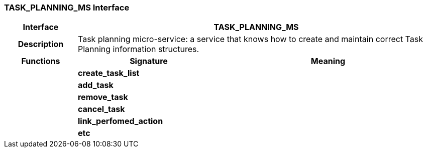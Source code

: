 === TASK_PLANNING_MS Interface

[cols="^1,2,3"]
|===
h|*Interface*
2+^h|*TASK_PLANNING_MS*

h|*Description*
2+a|Task planning micro-service: a service that knows how to create and maintain correct Task Planning information structures.

h|*Functions*
^h|*Signature*
^h|*Meaning*

h|
|*create_task_list*
a|

h|
|*add_task*
a|

h|
|*remove_task*
a|

h|
|*cancel_task*
a|

h|
|*link_perfomed_action*
a|

h|
|*etc*
a|
|===
